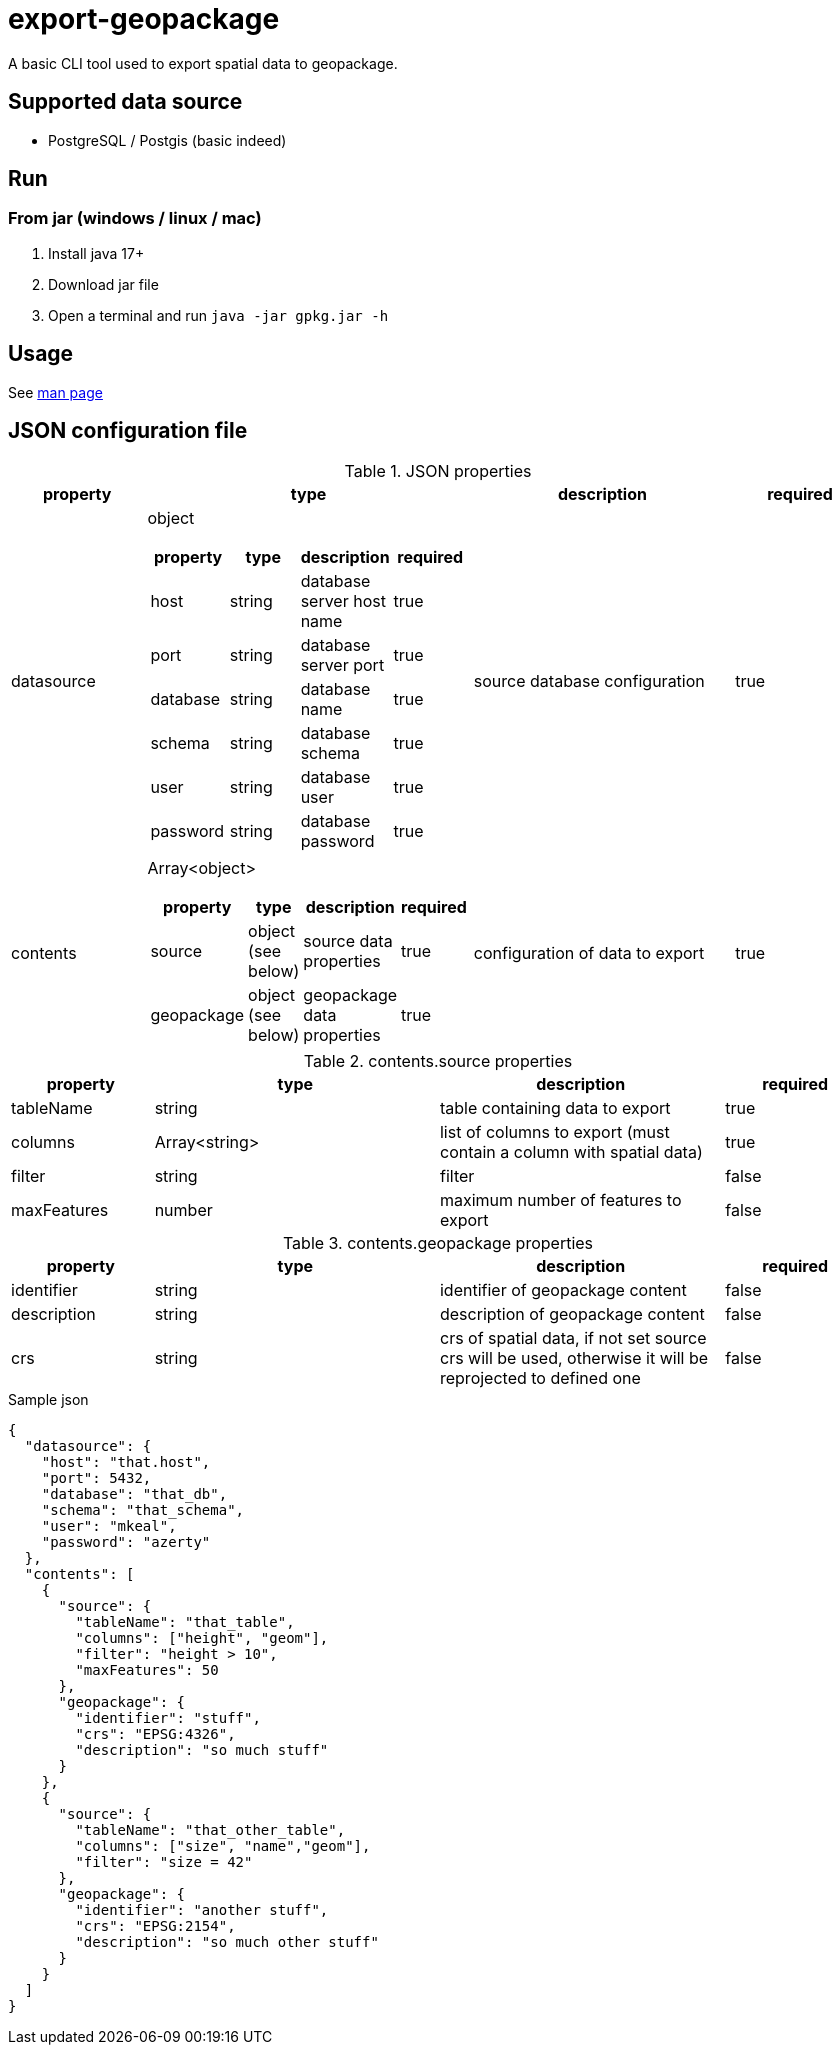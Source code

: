 = export-geopackage

A basic CLI tool used to export spatial data to geopackage.

== Supported data source

* PostgreSQL / Postgis (basic indeed)

== Run

=== From jar (windows / linux / mac)

1. Install java 17+

2. Download jar file

3. Open a terminal and run `java -jar gpkg.jar -h`

== Usage

See https://github.com/ben-lc/export-geopackage/blob/feat/add-documentation/gpkg.adoc[man page]

== JSON configuration file

.JSON properties
[cols="1,2a,2,1"]
|===
| property | type | description | required

| datasource
| object
[cols="1,1,1,1"]
!===
! property ! type ! description ! required

! host ! string ! database server host name ! true
! port ! string ! database server port ! true
! database ! string ! database name ! true
! schema ! string ! database schema ! true
! user ! string ! database user ! true
! password ! string ! database password ! true
!===
| source database configuration
| true
| contents
| Array<object>
[cols="1,2,2,1"]
!===
! property ! type ! description ! required

! source ! object (see below) ! source data properties ! true
! geopackage ! object (see below) ! geopackage data properties ! true
!===
| configuration of data to export
| true
|===

.contents.source properties
[cols="1,2,2,1"]
|===
| property | type | description | required

| tableName | string | table containing data to export | true
| columns | Array<string> | list of columns to export (must contain a column with spatial data) | true
| filter | string | filter | false
| maxFeatures | number | maximum number of features to export | false
|===

.contents.geopackage properties
[cols="1,2,2,1"]
|===
| property | type | description | required

| identifier | string | identifier of geopackage content | false
| description | string | description of geopackage content | false
| crs | string | crs of spatial data, if not set source crs will be used, otherwise it will be reprojected to defined one | false
|===

.Sample json
[source,json]
----
{
  "datasource": {
    "host": "that.host",
    "port": 5432,
    "database": "that_db",
    "schema": "that_schema",
    "user": "mkeal",
    "password": "azerty"
  },
  "contents": [
    {
      "source": {
        "tableName": "that_table",
        "columns": ["height", "geom"],
        "filter": "height > 10",
        "maxFeatures": 50
      },
      "geopackage": {
        "identifier": "stuff",
        "crs": "EPSG:4326",
        "description": "so much stuff"
      }
    },
    {
      "source": {
        "tableName": "that_other_table",
        "columns": ["size", "name","geom"],
        "filter": "size = 42"
      },
      "geopackage": {
        "identifier": "another stuff",
        "crs": "EPSG:2154",
        "description": "so much other stuff"
      }
    }
  ]
}
----